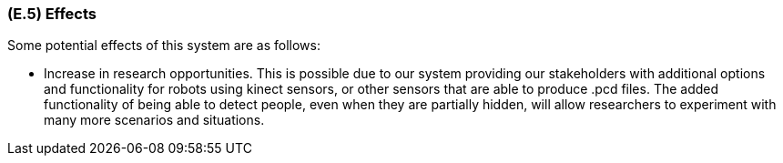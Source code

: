 [#e5,reftext=E.5]
=== (E.5) Effects

ifdef::env-draft[]
TIP: _Elements and properties of the environment that the system will affect. It defines effects of the system's operations on properties of the environment. Where the previous two categories (<<e3>>, <<e4>>) defined influences of the environment on the system, effects are influences in the reverse direction._  <<BM22>>
endif::[]


Some potential effects of this system are as follows:

- Increase in research opportunities. This is possible due to our system providing our stakeholders with additional options and functionality for robots using kinect sensors, or other sensors that are able to produce .pcd files. The added functionality of being able to detect people, even when they are partially hidden, will allow researchers to experiment with many more scenarios and situations.
